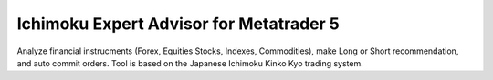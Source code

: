 Ichimoku Expert Advisor for Metatrader 5
===========
Analyze financial instrucments (Forex, Equities Stocks, Indexes, Commodities), make Long or Short recommendation, and auto commit orders.
Tool is based on the Japanese Ichimoku Kinko Kyo trading system.
